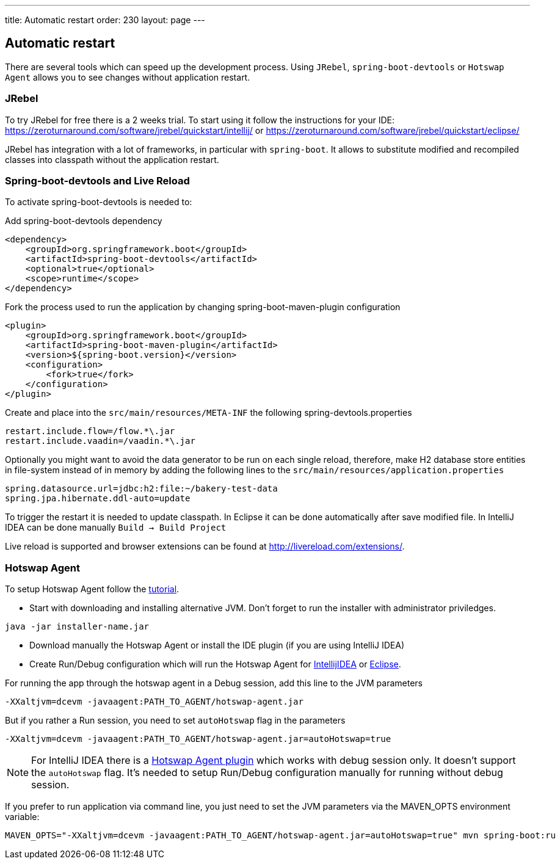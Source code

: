 ---
title: Automatic restart
order: 230
layout: page
---

== Automatic restart

There are several tools which can speed up the development process. 
Using `JRebel`, `spring-boot-devtools` or `Hotswap Agent` allows you to see changes without application restart. 

=== JRebel
To try JRebel for free there is a 2 weeks trial. To start using it follow the instructions for your IDE:
https://zeroturnaround.com/software/jrebel/quickstart/intellij/ or
https://zeroturnaround.com/software/jrebel/quickstart/eclipse/

JRebel has integration with a lot of frameworks, in particular with `spring-boot`. 
It allows to substitute modified and recompiled classes into classpath without the application restart.

=== Spring-boot-devtools and Live Reload

To activate spring-boot-devtools is needed to:

Add spring-boot-devtools dependency
```
<dependency>
    <groupId>org.springframework.boot</groupId>
    <artifactId>spring-boot-devtools</artifactId>
    <optional>true</optional>
    <scope>runtime</scope>
</dependency>
```
Fork the process used to run the application by changing spring-boot-maven-plugin configuration
```
<plugin>
    <groupId>org.springframework.boot</groupId>
    <artifactId>spring-boot-maven-plugin</artifactId>
    <version>${spring-boot.version}</version>
    <configuration>
        <fork>true</fork>
    </configuration>
</plugin>
```
Create and place into the `src/main/resources/META-INF` the following spring-devtools.properties
```
restart.include.flow=/flow.*\.jar
restart.include.vaadin=/vaadin.*\.jar
```
Optionally you might want to avoid the data generator to be run on each single reload, therefore, make H2 database store entities in file-system instead of in memory by adding the following lines to the `src/main/resources/application.properties`
```
spring.datasource.url=jdbc:h2:file:~/bakery-test-data
spring.jpa.hibernate.ddl-auto=update
```
To trigger the restart it is needed to update classpath.
In Eclipse it can be done automatically after save modified file.
In IntelliJ IDEA can be done manually `Build -> Build Project`

Live reload is supported and browser extensions can be found at http://livereload.com/extensions/.

=== Hotswap Agent

To setup Hotswap Agent follow the link:http://hotswapagent.org/mydoc_quickstart.html[tutorial].

* Start with downloading and installing alternative JVM. Don't forget to run the installer with administrator priviledges.

```
java -jar installer-name.jar
```

* Download manually the Hotswap Agent or install the IDE plugin (if you are using IntelliJ IDEA)

* Create Run/Debug configuration which will run the Hotswap Agent  for link:http://hotswapagent.org/mydoc_setup_intellij_idea.html#other-way-its-explicit-agent-configuration-without-plugin[IntellijIDEA] or link:http://hotswapagent.org/mydoc_setup_eclipse.html[Eclipse].

For running the app through the hotswap agent in a Debug session, add this line to the JVM parameters
```
-XXaltjvm=dcevm -javaagent:PATH_TO_AGENT/hotswap-agent.jar
```
But if you rather a Run session, you need to set `autoHotswap` flag in the parameters
```
-XXaltjvm=dcevm -javaagent:PATH_TO_AGENT/hotswap-agent.jar=autoHotswap=true
```

NOTE: For IntelliJ IDEA there is a link:http://hotswapagent.org/mydoc_setup_intellij_idea.html#start-with-hotswapagent-plugin-for-intellij-idea[Hotswap Agent plugin] which works with debug session only. It doesn't support the `autoHotswap` flag. It's needed to setup Run/Debug configuration manually for running without debug session.

If you prefer to run application via command line, you just need to set the JVM parameters via the MAVEN_OPTS environment variable:
```
MAVEN_OPTS="-XXaltjvm=dcevm -javaagent:PATH_TO_AGENT/hotswap-agent.jar=autoHotswap=true" mvn spring-boot:ru
```
